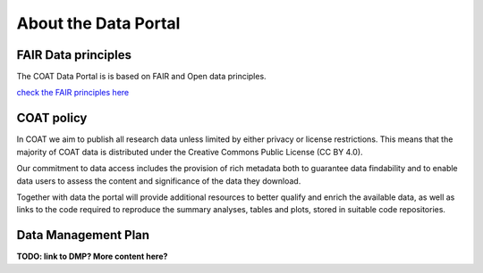 .. _about:

About the Data Portal
===============================================

FAIR Data principles
--------------------------------

The COAT Data Portal is is based on FAIR and Open data principles.

`check the FAIR principles here <https://www.go-fair.org/fair-principles/>`_

.. image:: _images/FAIR_data_principles.jpg


COAT policy
--------------------------------

In COAT we aim to publish all research data unless limited by either privacy or license restrictions.
This means that the majority of COAT data is distributed under the Creative Commons Public License (CC BY 4.0).

Our commitment to data access includes the provision of rich metadata both to guarantee data findability
and to enable data users to assess the content and significance of the data they download.

Together with data the portal will provide additional resources to better qualify and enrich the available data,
as well as links to the code required to reproduce the summary analyses, tables and plots,
stored in suitable code repositories.

Data Management Plan
--------------------------------

**TODO: link to DMP? More content here?**